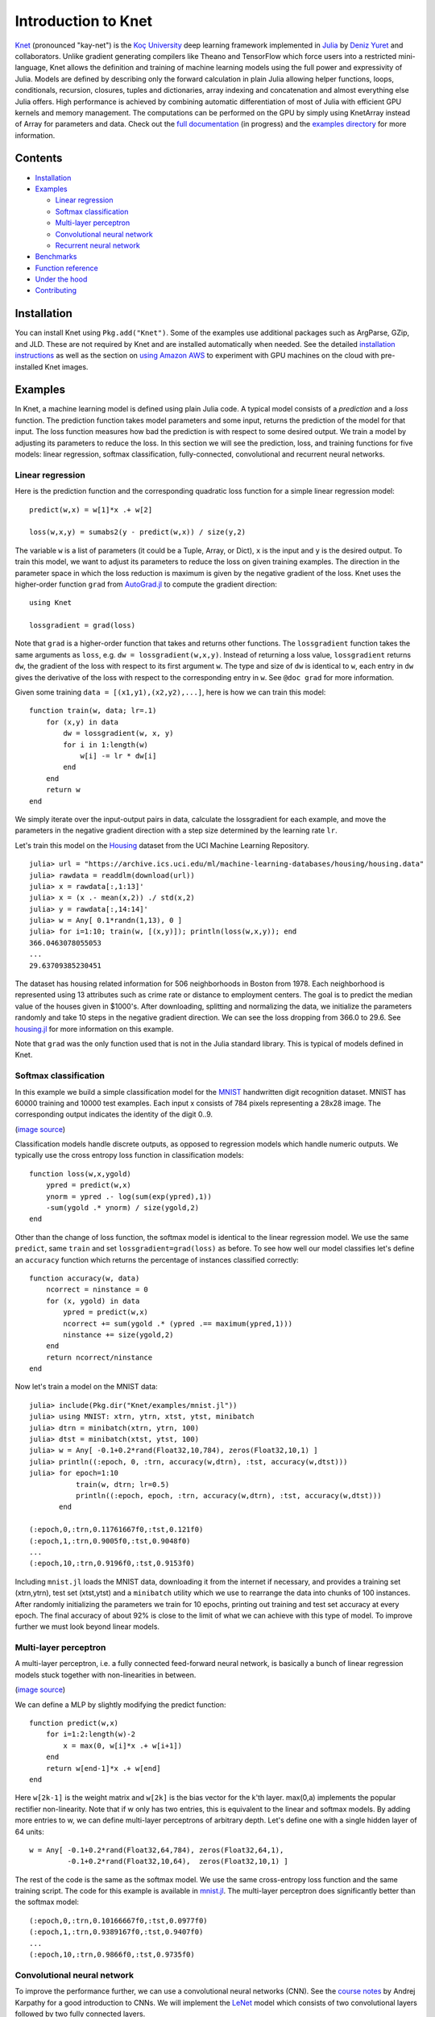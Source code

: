 Introduction to Knet
====================

.. image:: https://travis-ci.org/denizyuret/Knet.jl.svg?branch=master
   :target: https://travis-ci.org/denizyuret/Knet.jl

.. image:: http://pkg.julialang.org/badges/Knet_0.4.svg
   :target: http://pkg.julialang.org/?pkg=Knet

.. image:: http://pkg.julialang.org/badges/Knet_0.5.svg
   :target: http://pkg.julialang.org/?pkg=Knet
	    

`Knet <http://knet.rtfd.org>`__ (pronounced "kay-net") is the `Koç
University <http://www.ku.edu.tr/en>`__ deep learning framework
implemented in `Julia <http://julia.rtfd.org>`__ by `Deniz Yuret
<http://www.denizyuret.com>`__ and collaborators.  Unlike gradient
generating compilers like Theano and TensorFlow which force users into
a restricted mini-language, Knet allows the definition and training of
machine learning models using the full power and expressivity of
Julia.  Models are defined by describing only the forward calculation
in plain Julia allowing helper functions, loops, conditionals,
recursion, closures, tuples and dictionaries, array indexing and
concatenation and almost everything else Julia offers. High
performance is achieved by combining automatic differentiation of most
of Julia with efficient GPU kernels and memory management. The
computations can be performed on the GPU by simply using KnetArray
instead of Array for parameters and data.  Check out the `full
documentation <http://knet.rtfd.org>`__ (in progress) and the
`examples directory
<https://github.com/denizyuret/Knet.jl/tree/master/examples>`__ for
more information.

Contents
--------

-  `Installation`_
-  `Examples`_

   -  `Linear regression`_
   -  `Softmax classification`_
   -  `Multi-layer perceptron`_
   -  `Convolutional neural network`_
   -  `Recurrent neural network`_

-  `Benchmarks`_
-  `Function reference`_
-  `Under the hood`_
-  `Contributing`_

Installation
------------

You can install Knet using ``Pkg.add("Knet")``. Some of the examples
use additional packages such as ArgParse, GZip, and JLD. These are not
required by Knet and are installed automatically when needed.  See the
detailed `installation instructions
<http://knet.readthedocs.org/en/latest/install.html#installation>`__
as well as the section on `using Amazon AWS
<http://knet.readthedocs.org/en/latest/install.html#using-amazon-aws>`__
to experiment with GPU machines on the cloud with pre-installed Knet
images.

Examples
--------

In Knet, a machine learning model is defined using plain Julia code. A
typical model consists of a *prediction* and a *loss* function. The
prediction function takes model parameters and some input, returns the
prediction of the model for that input. The loss function measures how
bad the prediction is with respect to some desired output. We train a
model by adjusting its parameters to reduce the loss. In this section we
will see the prediction, loss, and training functions for five models:
linear regression, softmax classification, fully-connected,
convolutional and recurrent neural networks.

Linear regression
~~~~~~~~~~~~~~~~~

Here is the prediction function and the corresponding quadratic loss
function for a simple linear regression model:

::

    predict(w,x) = w[1]*x .+ w[2]

    loss(w,x,y) = sumabs2(y - predict(w,x)) / size(y,2)

The variable ``w`` is a list of parameters (it could be a Tuple,
Array, or Dict), ``x`` is the input and ``y`` is the desired
output. To train this model, we want to adjust its parameters to
reduce the loss on given training examples. The direction in the
parameter space in which the loss reduction is maximum is given by the
negative gradient of the loss. Knet uses the higher-order function
``grad`` from `AutoGrad.jl
<https://github.com/denizyuret/AutoGrad.jl>`__ to compute the gradient
direction:

::

    using Knet

    lossgradient = grad(loss)

Note that ``grad`` is a higher-order function that takes and returns
other functions. The ``lossgradient`` function takes the same arguments
as ``loss``, e.g. ``dw = lossgradient(w,x,y)``. Instead of returning a
loss value, ``lossgradient`` returns ``dw``, the gradient of the loss
with respect to its first argument ``w``. The type and size of ``dw`` is
identical to ``w``, each entry in ``dw`` gives the derivative of the
loss with respect to the corresponding entry in ``w``. See ``@doc grad``
for more information.

Given some training ``data = [(x1,y1),(x2,y2),...]``, here is how we can
train this model:

::

    function train(w, data; lr=.1)
        for (x,y) in data
            dw = lossgradient(w, x, y)
            for i in 1:length(w)
                w[i] -= lr * dw[i]
            end
        end
        return w
    end

We simply iterate over the input-output pairs in data, calculate the
lossgradient for each example, and move the parameters in the negative
gradient direction with a step size determined by the learning rate
``lr``.

.. image:: https://github.com/denizyuret/Knet.jl/blob/master/docs/images/housing.jpeg?raw=true
   :target: https://archive.ics.uci.edu/ml/datasets/Housing

Let's train this model on the
`Housing <https://archive.ics.uci.edu/ml/datasets/Housing>`__ dataset
from the UCI Machine Learning Repository.

::

    julia> url = "https://archive.ics.uci.edu/ml/machine-learning-databases/housing/housing.data"
    julia> rawdata = readdlm(download(url))
    julia> x = rawdata[:,1:13]'
    julia> x = (x .- mean(x,2)) ./ std(x,2)
    julia> y = rawdata[:,14:14]'
    julia> w = Any[ 0.1*randn(1,13), 0 ]
    julia> for i=1:10; train(w, [(x,y)]); println(loss(w,x,y)); end
    366.0463078055053
    ...
    29.63709385230451

The dataset has housing related information for 506 neighborhoods in
Boston from 1978. Each neighborhood is represented using 13 attributes
such as crime rate or distance to employment centers. The goal is to
predict the median value of the houses given in $1000's. After
downloading, splitting and normalizing the data, we initialize the
parameters randomly and take 10 steps in the negative gradient
direction. We can see the loss dropping from 366.0 to 29.6. See
`housing.jl
<https://github.com/denizyuret/Knet.jl/blob/master/examples/housing.jl>`__
for more information on this example.

Note that ``grad`` was the only function used that is not in the Julia
standard library. This is typical of models defined in Knet.

Softmax classification
~~~~~~~~~~~~~~~~~~~~~~

In this example we build a simple classification model for the
`MNIST <http://yann.lecun.com/exdb/mnist>`__ handwritten digit
recognition dataset. MNIST has 60000 training and 10000 test examples.
Each input x consists of 784 pixels representing a 28x28 image. The
corresponding output indicates the identity of the digit 0..9.

.. image:: https://github.com/denizyuret/Knet.jl/blob/master/docs/images/firsteightimages.jpg?raw=true
   :target: https://jamesmccaffrey.wordpress.com/2014/06/10/working-with-the-mnist-image-recognition-data-set
(`image source <https://jamesmccaffrey.wordpress.com/2014/06/10/working-with-the-mnist-image-recognition-data-set>`__)

Classification models handle discrete outputs, as opposed to regression
models which handle numeric outputs. We typically use the cross entropy
loss function in classification models:

::

    function loss(w,x,ygold)
        ypred = predict(w,x)
        ynorm = ypred .- log(sum(exp(ypred),1))
        -sum(ygold .* ynorm) / size(ygold,2)
    end

Other than the change of loss function, the softmax model is identical
to the linear regression model. We use the same ``predict``, same
``train`` and set ``lossgradient=grad(loss)`` as before. To see how well
our model classifies let's define an ``accuracy`` function which returns
the percentage of instances classified correctly:

::

    function accuracy(w, data)
        ncorrect = ninstance = 0
        for (x, ygold) in data
            ypred = predict(w,x)
            ncorrect += sum(ygold .* (ypred .== maximum(ypred,1)))
            ninstance += size(ygold,2)
        end
        return ncorrect/ninstance
    end

Now let's train a model on the MNIST data:

::

    julia> include(Pkg.dir("Knet/examples/mnist.jl"))
    julia> using MNIST: xtrn, ytrn, xtst, ytst, minibatch
    julia> dtrn = minibatch(xtrn, ytrn, 100)
    julia> dtst = minibatch(xtst, ytst, 100)
    julia> w = Any[ -0.1+0.2*rand(Float32,10,784), zeros(Float32,10,1) ]
    julia> println((:epoch, 0, :trn, accuracy(w,dtrn), :tst, accuracy(w,dtst)))
    julia> for epoch=1:10
               train(w, dtrn; lr=0.5)
               println((:epoch, epoch, :trn, accuracy(w,dtrn), :tst, accuracy(w,dtst)))
           end

    (:epoch,0,:trn,0.11761667f0,:tst,0.121f0)
    (:epoch,1,:trn,0.9005f0,:tst,0.9048f0)
    ...
    (:epoch,10,:trn,0.9196f0,:tst,0.9153f0)

Including ``mnist.jl`` loads the MNIST data, downloading it from the
internet if necessary, and provides a training set (xtrn,ytrn), test set
(xtst,ytst) and a ``minibatch`` utility which we use to rearrange the
data into chunks of 100 instances. After randomly initializing the
parameters we train for 10 epochs, printing out training and test set
accuracy at every epoch. The final accuracy of about 92% is close to the
limit of what we can achieve with this type of model. To improve further
we must look beyond linear models.

Multi-layer perceptron
~~~~~~~~~~~~~~~~~~~~~~

A multi-layer perceptron, i.e. a fully connected feed-forward neural
network, is basically a bunch of linear regression models stuck together
with non-linearities in between. 

.. image:: https://github.com/denizyuret/Knet.jl/blob/master/docs/images/neural_net2.jpeg?raw=true
   :target: http://cs231n.github.io/neural-networks-1
   :width: 60%
(`image source <http://cs231n.github.io/neural-networks-1>`__)

We can define a MLP by slightly modifying the predict function:

::

    function predict(w,x)
        for i=1:2:length(w)-2
            x = max(0, w[i]*x .+ w[i+1])
        end
        return w[end-1]*x .+ w[end]
    end

Here ``w[2k-1]`` is the weight matrix and ``w[2k]`` is the bias vector
for the k'th layer. max(0,a) implements the popular rectifier
non-linearity. Note that if w only has two entries, this is equivalent
to the linear and softmax models. By adding more entries to w, we can
define multi-layer perceptrons of arbitrary depth. Let's define one with
a single hidden layer of 64 units:

::

    w = Any[ -0.1+0.2*rand(Float32,64,784), zeros(Float32,64,1),
             -0.1+0.2*rand(Float32,10,64),  zeros(Float32,10,1) ]

The rest of the code is the same as the softmax model. We use the same
cross-entropy loss function and the same training script. The code for
this example is available in
`mnist.jl <https://github.com/denizyuret/Knet.jl/blob/master/examples/mnist.jl>`__.
The multi-layer perceptron does significantly better than the softmax
model:

::

    (:epoch,0,:trn,0.10166667f0,:tst,0.0977f0)
    (:epoch,1,:trn,0.9389167f0,:tst,0.9407f0)
    ...
    (:epoch,10,:trn,0.9866f0,:tst,0.9735f0)

Convolutional neural network
~~~~~~~~~~~~~~~~~~~~~~~~~~~~

To improve the performance further, we can use a convolutional neural
networks (CNN).  See the `course notes
<http://cs231n.github.io/convolutional-networks/>`__ by Andrej
Karpathy for a good introduction to CNNs. We will implement the `LeNet
<http://yann.lecun.com/exdb/lenet>`__ model which consists of two
convolutional layers followed by two fully connected layers.

.. image:: https://github.com/denizyuret/Knet.jl/blob/master/docs/images/le_net.png?raw=true
   :target: http://www.dataiku.com/blog/2015/08/18/Deep_Learning.html
(`image source <http://www.dataiku.com/blog/2015/08/18/Deep_Learning.html>`__)

Knet provides the ``conv4(w,x)`` and ``pool(x)`` functions for the
implementation of convolutional nets (see ``@doc conv4`` and ``@doc
pool`` for details):

::

    function predict(w,x0)
        x1 = pool(max(0, conv4(w[1],x0) .+ w[2]))
        x2 = pool(max(0, conv4(w[3],x1) .+ w[4]))
        x3 = max(0, w[5]*mat(x2) .+ w[6])
        return w[7]*x3 .+ w[8]
    end

The weights for the convolutional net can be initialized as follows:

::

    w = Any[ -0.1+0.2*rand(Float32,5,5,1,20),  zeros(Float32,1,1,20,1),
             -0.1+0.2*rand(Float32,5,5,20,50), zeros(Float32,1,1,50,1),
             -0.1+0.2*rand(Float32,500,800),   zeros(Float32,500,1),
             -0.1+0.2*rand(Float32,10,500),    zeros(Float32,10,1) ]

Currently convolution and pooling are only supported on the GPU for 4-D
and 5-D arrays. So we reshape our data and transfer it to the GPU along
with the parameters by converting them into KnetArrays (see
``@doc KnetArray`` for more information):

::

    dtrn = map(d->(KnetArray(reshape(d[1],(28,28,1,100))), KnetArray(d[2])), dtrn)
    dtst = map(d->(KnetArray(reshape(d[1],(28,28,1,100))), KnetArray(d[2])), dtst)
    w = map(KnetArray, w)

The training proceeds as before giving us even better results. The code
for the LeNet example can be found in
`lenet.jl <https://github.com/denizyuret/Knet.jl/blob/master/examples/lenet.jl>`__.

::

    (:epoch,0,:trn,0.12215f0,:tst,0.1263f0)
    (:epoch,1,:trn,0.96963334f0,:tst,0.971f0)
    ...
    (:epoch,10,:trn,0.99553335f0,:tst,0.9879f0)

Recurrent neural network
~~~~~~~~~~~~~~~~~~~~~~~~

In this section we will see how to implement a recurrent neural network
(RNN) in Knet. An RNN is a class of neural network where connections
between units form a directed cycle, which allows them to keep a
persistent state over time. This gives them the ability to process
sequences of arbitrary length one element at a time, while keeping track
of what happened at previous elements. 

.. image:: https://github.com/denizyuret/Knet.jl/blob/master/docs/images/RNN-unrolled.png?raw=true
   :target: http://colah.github.io/posts/2015-08-Understanding-LSTMs
(`image source <http://colah.github.io/posts/2015-08-Understanding-LSTMs>`__)

As an example, we will build a character-level language model inspired
by `"The Unreasonable Effectiveness of Recurrent Neural Networks"
<http://karpathy.github.io/2015/05/21/rnn-effectiveness>`__ from the
Andrej Karpathy blog. The model can be trained with different genres
of text, and can be used to generate original text in the same style.

It turns out simple RNNs are not very good at remembering things for a
very long time. Currently the most popular solution is to use a more
complicated unit like the Long Short Term Memory (LSTM). An LSTM
controls the information flow into and out of the unit using gates
similar to digital circuits and can model long term dependencies. See
`Understanding LSTM
Networks <http://colah.github.io/posts/2015-08-Understanding-LSTMs>`__
by Christopher Olah for a good overview of LSTMs.

.. image:: https://github.com/denizyuret/Knet.jl/blob/master/docs/images/LSTM3-chain.png?raw=true
   :target: http://colah.github.io/posts/2015-08-Understanding-LSTMs
(`image source <http://colah.github.io/posts/2015-08-Understanding-LSTMs>`__)

The code below shows one way to define an LSTM in Knet. The first two
arguments are the parameters, the weight matrix and the bias vector. The
next two arguments hold the internal state of the LSTM: the hidden and
cell arrays. The last argument is the input. Note that for performance
reasons we lump all the parameters of the LSTM into one matrix-vector
pair instead of using separate parameters for each gate. This way we can
perform a single matrix multiplication, and recover the gates using
array indexing. We represent input, hidden and cell as row vectors
rather than column vectors for more efficient concatenation and
indexing. ``sigm`` and ``tanh`` are the sigmoid and the hyperbolic
tangent activation functions. The LSTM returns the updated state
variables ``hidden`` and ``cell``.

::

    function lstm(weight,bias,hidden,cell,input)
        gates   = hcat(input,hidden) * weight .+ bias
        hsize   = size(hidden,2)
        forget  = sigm(gates[:,1:hsize])
        ingate  = sigm(gates[:,1+hsize:2hsize])
        outgate = sigm(gates[:,1+2hsize:3hsize])
        change  = tanh(gates[:,1+3hsize:end])
        cell    = cell .* forget + ingate .* change
        hidden  = outgate .* tanh(cell)
        return (hidden,cell)
    end

The LSTM has an input gate, forget gate and an output gate that control
information flow. Each gate depends on the current ``input`` value, and
the last hidden state ``hidden``. The memory value ``cell`` is computed
by blending a new value ``change`` with the old ``cell`` value under the
control of input and forget gates. The output gate decides how much of
the ``cell`` is shared with the outside world.

If an input gate element is close to 0, the corresponding element in the
new ``input`` will have little effect on the memory cell. If a forget
gate element is close to 1, the contents of the corresponding memory
cell can be preserved for a long time. Thus the LSTM has the ability to
pay attention to the current input, or reminisce in the past, and it can
learn when to do which based on the problem.

To build a language model, we need to predict the next character in a
piece of text given the current character and recent history as encoded
in the internal state. The ``predict`` function below implements a
multi-layer LSTM model. ``s[2k-1:2k]`` hold the hidden and cell arrays
and ``w[2k-1:2k]`` hold the weight and bias parameters for the k'th LSTM
layer. The last three elements of ``w`` are the embedding matrix and the
weight/bias for the final prediction. ``predict`` takes the current
character encoded in ``x`` as a one-hot row vector, multiplies it with
the embedding matrix, passes it through a number of LSTM layers, and
converts the output of the final layer to the same number of dimensions
as the input using a linear transformation. The state variable ``s`` is
modified in-place.

::

    function predict(w, s, x)
        x = x * w[end-2]
        for i = 1:2:length(s)
            (s[i],s[i+1]) = lstm(w[i],w[i+1],s[i],s[i+1],x)
            x = s[i]
        end
        return x * w[end-1] .+ w[end]
    end

To train the language model we will use Backpropagation Through Time
(BPTT) which basically means running the network on a given sequence and
updating the parameters based on the total loss. Here is a function that
calculates the total cross-entropy loss for a given (sub)sequence:

::

    function loss(param,state,sequence,range=1:length(sequence)-1)
        total = 0.0; count = 0
        atype = typeof(getval(param[1]))
        input = convert(atype,sequence[first(range)])
        for t in range
            ypred = predict(param,state,input)
            ynorm = logp(ypred,2) # ypred .- log(sum(exp(ypred),2))
            ygold = convert(atype,sequence[t+1])
            total += sum(ygold .* ynorm)
            count += size(ygold,1)
            input = ygold
        end
        return -total / count
    end

Here ``param`` and ``state`` hold the parameters and the state of the
model, ``sequence`` and ``range`` give us the input sequence and a
possible range over it to process. We convert the entries in the
sequence to inputs that have the same type as the parameters one at a
time (to conserve GPU memory). We use each token in the given range as
an input to predict the next token. The average cross-entropy loss per
token is returned.

To generate text we sample each character randomly using the
probabilities predicted by the model based on the previous character:

::

    function generate(param, state, vocab, nchar)
        index_to_char = Array(Char, length(vocab))
        for (k,v) in vocab; index_to_char[v] = k; end
        input = oftype(param[1], zeros(1,length(vocab)))
        index = 1
        for t in 1:nchar
            ypred = predict(param,state,input)
            input[index] = 0
            index = sample(exp(logp(ypred)))
            print(index_to_char[index])
            input[index] = 1
        end
        println()
    end

Here ``param`` and ``state`` hold the parameters and state variables as
usual. ``vocab`` is a Char->Int dictionary of the characters that can be
produced by the model, and ``nchar`` gives the number of characters to
generate. We initialize the input as a zero vector and use ``predict``
to predict subsequent characters. ``sample`` picks a random index based
on the normalized probabilities output by the model.

At this point we can train the network on any given piece of text (or
other discrete sequence). For efficiency it is best to minibatch the
training data and run BPTT on small subsequences. See
`charlm.jl <https://github.com/denizyuret/Knet.jl/blob/master/examples/charlm.jl>`__
for details. Here is a sample run on 'The Complete Works of William
Shakespeare':

::

    $ cd .julia/Knet/examples
    $ wget http://www.gutenberg.org/files/100/100.txt
    $ julia charlm.jl --data 100.txt --epochs 10 --winit 0.3 --save shakespeare.jld
    ... takes about 10 minutes on a GPU machine
    $ julia charlm.jl --load shakespeare.jld --generate 1000

        Pand soping them, my lord, if such a foolish?
      MARTER. My lord, and nothing in England's ground to new comp'd.
        To bless your view of wot their dullst. If Doth no ape;
        Which with the heart. Rome father stuff
        These shall sweet Mary against a sudden him
        Upon up th' night is a wits not that honour,
        Shouts have sure?
      MACBETH. Hark? And, Halcance doth never memory I be thou what
        My enties mights in Tim thou?
      PIESTO. Which it time's purpose mine hortful and
        is my Lord.
      BOTTOM. My lord, good mine eyest, then: I will not set up.
      LUCILIUS. Who shall

Benchmarks
----------

Each of the examples above was used as a benchmark to compare Knet
with other frameworks.  The table below shows the number of seconds it
takes to train a given model for a particular dataset, number of
epochs and minibatch size for Knet, Theano, Torch, Caffe and
TensorFlow.  Knet has comparable performance to other commonly used
frameworks.

=======	======== ====== =====	====	======	=====	=====	=====
model	dataset	 epochs	batch	Knet	Theano	Torch	Caffe	TFlow
=======	======== ====== =====	====	======	=====	=====	=====
LinReg	Housing	 10K	506	2.84	1.88	2.66	2.35	5.92
Softmax	MNIST	 10	100	2.35	1.40	2.88	2.45	5.57
MLP	MNIST	 10	100	3.68	2.31	4.03	3.69	6.94
LeNet	MNIST	 1	100	3.59	3.03	1.69	3.54	8.77
CharLM	Hiawatha 1	128	2.25	2.42	2.23	1.43	2.86
=======	======== ====== =====	====	======	=====	=====	=====

The benchmarking was done on g2.2xlarge GPU instances on Amazon
AWS. The code is available at `github
<https://github.com/ozanarkancan/Knet8-Benchmarks>`__ and as machine
image ``deep_AMI_v6`` at AWS N.California. See the section on `using
Amazon AWS
<http://knet.readthedocs.org/en/latest/install.html#using-amazon-aws>`__
for more information.  The datasets are available online using the
following links: `Housing
<https://archive.ics.uci.edu/ml/datasets/Housing>`__, `MNIST
<http://yann.lecun.com/exdb/mnist>`__, `Hiawatha
<http://www.gutenberg.org/files/19/19.txt>`__. The MLP uses a single
hidden layer of 64 units.  CharLM uses a single layer LSTM language
model with embedding and hidden layer sizes set to 256 and trained
using BPTT with a sequence length of 100. Each dataset was minibatched
and transferred to GPU prior to benchmarking when possible.


Function reference
------------------

We implement machine learning models in Knet using regular Julia code
and the ``grad`` function.  Knet defines a few more utility functions
listed below.  See ``@doc <function>`` for full details.

============= ==========
``grad``      returns the gradient function.
``KnetArray`` constructs a GPU array.
``gradcheck`` compares gradients with numeric approximations.
``Knet.dir``  returns a path relative to Knet root.
``gpu``       determines which GPU Knet uses.
``relu``      returns ``max(0,x)``
``sigm``      returns ``(1./(1+exp(-x)))``
``invx``      returns ``(1./x)``
``logp``      returns ``x .- log(sum(exp(x),[dims]))``
``logsumexp`` returns ``log(sum(exp(x),[dims]))``
``conv4``     executes convolutions or cross-correlations.
``pool``      replaces several adjacent values with their mean or maximum.
``mat``       reshapes its input into a two-dimensional matrix.
``update!``   updates the weight depending on the gradient and the parameters of the optimization method
============= ==========

The constructors of the supported optimization methods are listed below. ``update!`` can be called using one
of them to update a weight array as following:

::

    prms = Adagrad() # create an instance with default values
    w, prms = update!(w, g, prms) # w is a weight array and g is the related gradient array

============= ==========
``Sgd``       encapsulates learning rate
``Momentum``  encapsulates learning rate, gamma and velocity
``Adam``      encapsualtes learning rate, beta1, beta2, epsilon, time, first and second moments
``Adagrad``   encapsualtes learning rate, epsilon and accumulated gradients (G)
``Adadelta``  encapsulates learning rate, rho, epsilon, accumulated gradients (G) and updates (delta)
``Rmsprop``   encapsulates learning rate, rho, epsilon and accumulated gradients (G)
============= ==========

Under the hood
--------------

Knet relies on the `AutoGrad
<https://github.com/denizyuret/AutoGrad.jl>`__ package and the
`KnetArray
<https://github.com/denizyuret/Knet.jl/blob/master/src/karray.jl>`__
data type for its functionality and performance.  AutoGrad computes
the gradient of Julia functions and KnetArray implements high
performance GPU arrays with custom memory management. This section
briefly describes them.

AutoGrad
~~~~~~~~

As we have seen, many common machine learning models can be expressed as differentiable programs that input parameters and data and output a scalar loss value.
The loss value measures how close the model predictions are to desired values with the given parameters.  
Training a model can then be seen as an optimization problem: find the parameters that minimize the loss.  
Typically, a gradient based optimization algorithm is used for computational efficiency: the direction in the parameter space in which the loss reduction is maximum is given by the negative gradient of the loss with respect to the parameters. 
Thus gradient computations take a central stage in software frameworks for machine learning.
In this section I will briefly outline existing gradient computation techniques and motivate the particular approach taken by Knet.

Computation of gradients in computer models is performed by four main
methods `(Baydin et al. 2015) <https://arxiv.org/abs/1502.05767>`__:

* manual differentiation (programming the derivatives)
* numerical differentiation (using finite difference approximations)
* symbolic differentiation (using expression manipulation)
* automatic differentiation (detailed below)

Manually taking derivatives and coding the result is labor intensive,
error-prone, and all but impossible with complex deep learning models.
Numerical differentiation is simple:
:math:`f'(x)=(f(x+\epsilon)-f(x-\epsilon))/(2\epsilon)` but
impractical: the finite difference equation needs to be evaluated for
each individual parameter, of which there are typically many.  Pure
symbolic differentiation using expression manipulation, as implemented
in software such as Maxima, Maple, and Mathematica is impractical for
different reasons: (i) it may not be feasible to express a machine
learning model as a closed form mathematical expression, and (ii) the
symbolic derivative can be exponentially larger than the model itself
leading to inefficient run-time calculation.  This leaves us with
automatic differentiation.

Automatic differentiation is the idea of using symbolic derivatives
only at the level of elementary operations, and computing the gradient
of a compound function by applying the chain rule to intermediate
numerical results.  For example, pure symbolic differentiation of
:math:`\sin^2(x)` could give us :math:`2\sin(x)\cos(x)` directly.
Automatic differentiation would use the intermediate numerical values
:math:`x_1=\sin(x)`, :math:`x_2=x_1^2` and the elementary derivatives
:math:`dx_2/dx_1=2x_1`, :math:`dx_1/dx=\cos(x)` to compute the same
answer without ever building a full gradient expression.

To implement automatic differentiation the target function needs to be
decomposed into its elementary operations, a process similar to
compilation.  Most machine learning frameworks (such as Theano, Torch,
Caffe, Tensorflow and older versions of Knet prior to v0.8) compile
models expressed in a restricted mini-language into a computational
graph of elementary operations that have pre-defined derivatives.
There are two drawbacks with this approach: (i) the restricted
mini-languages tend to have limited support for high-level language
features such as conditionals, loops, helper functions, array
indexing, etc. (e.g. the infamous ``scan`` operation in Theano) (ii)
the sequence of elementary operations that unfold at run-time needs to
be known in advance, and they are difficult to handle when the
sequence is data dependent.

There is an alternative: high-level languages, like Julia and Python,
already know how to decompose functions into their elementary
operations.  If we let the users define their models directly in a
high-level language, then record the elementary operations during loss
calculation at run-time, the computational graph can be constructed
from the recorded operations. The cost of recording is not
prohibitive: The table below gives cumulative times for elementary
operations of an MLP with quadratic loss. Recording only adds 15\% to
the raw cost of the forward computation. Backpropagation roughly
doubles the total time as expected.

================== ====
op                 secs
================== ====
``a1=w1*x``        0.67
``a2=w2.+a1``      0.71
``a3=max(0,a2)``   0.75
``a4=w3*a3``       0.81
``a5=w4.+a4``      0.85
``a6=a5-y``        0.89
``a7=sumabs2(a6)`` 1.18
+recording         1.33
+backprop          2.79
================== ====

This is the approach taken by the popular `autograd
<https://github.com/HIPS/autograd>`__ Python package and its Julia
port `AutoGrad.jl <https://github.com/denizyuret/AutoGrad.jl>`__ used
by Knet.  In these implementations ``g=grad(f)`` generates a gradient
function ``g``, which takes the same inputs as the function ``f`` but
returns the gradient.  The gradient function ``g`` triggers recording
by boxing the parameters in a special data type and calls ``f``.  The
elementary operations in ``f`` are overloaded to record their actions
and output boxed answers when their inputs are boxed. The sequence of
recorded operations is then used to compute gradients. In the Julia
AutoGrad package, derivatives can be defined independently for each
method of a function (determined by argument types) making full use of
Julia's multiple dispatch.  New elementary operations and derivatives
can be defined concisely using Julia's macro and meta-programming
facilities.  See `AutoGrad.jl
<https://github.com/denizyuret/AutoGrad.jl>`__ for details.

KnetArray
~~~~~~~~~

GPUs have become indispensable for training large deep learning
models.  Even the small examples implemented here run up to 17x faster
on the GPU compared to the 8 core CPU architecture we use for
benchmarking.  However GPU implementations have a few potential
pitfalls: (i) GPU memory allocation is slow, (ii) GPU-RAM memory
transfer is slow, (iii) reduction operations (like ``sum``) can be
very slow unless implemented properly (See `Optimizing Parallel
Reduction in CUDA
<http://developer.download.nvidia.com/compute/cuda/1.1-Beta/x86_website/projects/reduction/doc/reduction.pdf>`__).

Knet implements `KnetArray
<https://github.com/denizyuret/Knet.jl/blob/master/src/karray.jl>`__
as a Julia data type that wraps GPU array pointers.  KnetArray is
based on the more standard `CudaArray
<https://github.com/JuliaGPU/CUDArt.jl>`__ with a few important
differences: (i) KnetArrays have a custom memory manager, similar to
`ArrayFire <http://arrayfire.com>`__, which reuse pointers garbage
collected by Julia to reduce the number of GPU memory
allocations, (ii) array ranges (e.g. ``a[:,3:5]``) are handled as
views with shared pointers instead of copies when possible, and (iii)
a number of custom CUDA kernels written for KnetArrays implement
element-wise, broadcasting, and scalar and vector reduction operations
efficiently.  As a result Knet allows users to implement their models
using high-level code, yet be competitive in performance with other
frameworks as demonstrated in the benchmarks section.

Contributing
------------

Knet is an open-source project and we are always open to new
contributions: bug reports and fixes, feature requests and
contributions, new machine learning models and operators, inspiring
examples, benchmarking results are all welcome. If you need help or
would like to request a feature, please consider joining the
`knet-users <https://groups.google.com/forum/#!forum/knet-users>`__
mailing list. If you find a bug, please open a `GitHub
issue <https://github.com/denizyuret/Knet.jl/issues>`__. If you would
like to contribute to Knet development, check out the
`knet-dev <https://groups.google.com/forum/#!forum/knet-dev>`__ mailing
list and `tips for
developers <http://knet.readthedocs.org/en/latest/install.html#tips-for-developers>`__.
If you use Knet in your own work, `here is a paper <http://www2.denizyuret.com/bib/yuret/yuret2016knet/knet-beginning-deep%20%283%29.pdf>`__ you can cite:

::

    @inproceedings{knet2016mlsys,
      author={Yuret, Deniz},
      title={Knet: beginning deep learning with 100 lines of Julia},
      year={2016},
      booktitle={Machine Learning Systems Workshop at NIPS 2016}
    }

Current contributors:

* Deniz Yuret
* Ozan Arkan Can
* Onur Kuru
* Emre Ünal
* Erenay Dayanık
* Ömer Kırnap
* İlker Kesen
* Emre Yolcu
* Meriç Melike Softa
* Ekrem Emre Yurdakul
